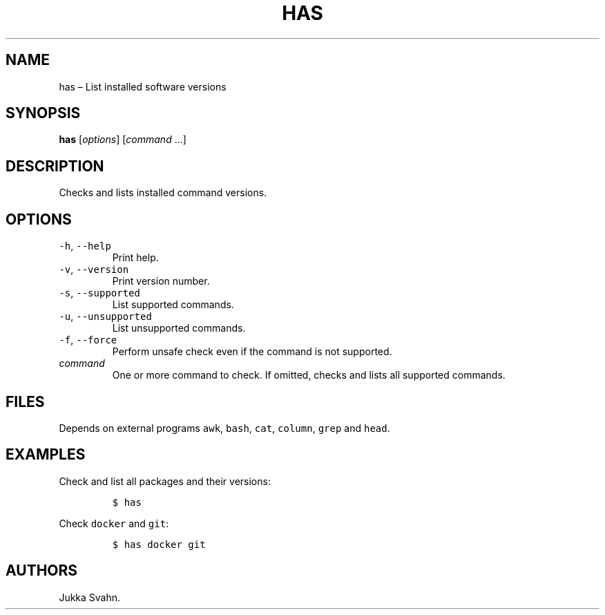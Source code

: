 .\" Automatically generated by Pandoc 2.6
.\"
.TH "HAS" "1" "February 2019" "" ""
.hy
.SH NAME
.PP
has \[en] List installed software versions
.SH SYNOPSIS
.PP
\f[B]has\f[R] [\f[I]options\f[R]] [\f[I]command\f[R] \&...]
.SH DESCRIPTION
.PP
Checks and lists installed command versions.
.SH OPTIONS
.TP
.B \f[C]-h\f[R], \f[C]--help\f[R]
Print help.
.TP
.B \f[C]-v\f[R], \f[C]--version\f[R]
Print version number.
.TP
.B \f[C]-s\f[R], \f[C]--supported\f[R]
List supported commands.
.TP
.B \f[C]-u\f[R], \f[C]--unsupported\f[R]
List unsupported commands.
.TP
.B \f[C]-f\f[R], \f[C]--force\f[R]
Perform unsafe check even if the command is not supported.
.TP
.B \f[I]command\f[R]
One or more command to check.
If omitted, checks and lists all supported commands.
.SH FILES
.PP
Depends on external programs \f[C]awk\f[R], \f[C]bash\f[R],
\f[C]cat\f[R], \f[C]column\f[R], \f[C]grep\f[R] and \f[C]head\f[R].
.SH EXAMPLES
.PP
Check and list all packages and their versions:
.IP
.nf
\f[C]
$ has
\f[R]
.fi
.PP
Check \f[C]docker\f[R] and \f[C]git\f[R]:
.IP
.nf
\f[C]
$ has docker git
\f[R]
.fi
.SH AUTHORS
Jukka Svahn.
